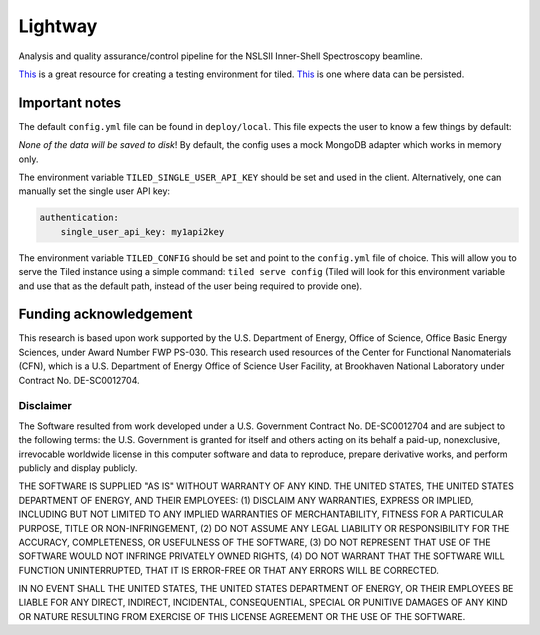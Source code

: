 ********
Lightway
********

Analysis and quality assurance/control pipeline for the NSLSII Inner-Shell Spectroscopy beamline.

`This <https://gist.github.com/danielballan/cd787e98bd0a2821b5f71932e22e460f>`_ is a great resource for creating a testing environment for tiled. `This <https://gist.github.com/danielballan/ebee67b3169e5c9e30a6230fc2ef21e1>`_ is one where data can be persisted.

Important notes
---------------

The default ``config.yml`` file can be found in ``deploy/local``. This file expects the user to know a few things by default:

*None of the data will be saved to disk*! By default, the config uses a mock MongoDB adapter which works in memory only.

The environment variable ``TILED_SINGLE_USER_API_KEY`` should be set and used in the client. Alternatively, one can manually set the single user API key:

.. code::

    authentication:
        single_user_api_key: my1api2key


The environment variable ``TILED_CONFIG`` should be set and point to the ``config.yml`` file of choice. This will allow you to serve the Tiled instance using a simple command: ``tiled serve config`` (Tiled will look for this environment variable and use that as the default path, instead of the user being required to provide one).

Funding acknowledgement
-----------------------

This research is based upon work supported by the U.S. Department of Energy, Office of Science, Office Basic Energy Sciences, under Award Number FWP PS-030. This research used resources of the Center for Functional Nanomaterials (CFN), which is a U.S. Department of Energy Office of Science User Facility, at Brookhaven National Laboratory under Contract No. DE-SC0012704.

Disclaimer
^^^^^^^^^^

The Software resulted from work developed under a U.S. Government Contract No. DE-SC0012704 and are subject to the following terms: the U.S. Government is granted for itself and others acting on its behalf a paid-up, nonexclusive, irrevocable worldwide license in this computer software and data to reproduce, prepare derivative works, and perform publicly and display publicly.

THE SOFTWARE IS SUPPLIED "AS IS" WITHOUT WARRANTY OF ANY KIND. THE UNITED STATES, THE UNITED STATES DEPARTMENT OF ENERGY, AND THEIR EMPLOYEES: (1) DISCLAIM ANY WARRANTIES, EXPRESS OR IMPLIED, INCLUDING BUT NOT LIMITED TO ANY IMPLIED WARRANTIES OF MERCHANTABILITY, FITNESS FOR A PARTICULAR PURPOSE, TITLE OR NON-INFRINGEMENT, (2) DO NOT ASSUME ANY LEGAL LIABILITY OR RESPONSIBILITY FOR THE ACCURACY, COMPLETENESS, OR USEFULNESS OF THE SOFTWARE, (3) DO NOT REPRESENT THAT USE OF THE SOFTWARE WOULD NOT INFRINGE PRIVATELY OWNED RIGHTS, (4) DO NOT WARRANT THAT THE SOFTWARE WILL FUNCTION UNINTERRUPTED, THAT IT IS ERROR-FREE OR THAT ANY ERRORS WILL BE CORRECTED.

IN NO EVENT SHALL THE UNITED STATES, THE UNITED STATES DEPARTMENT OF ENERGY, OR THEIR EMPLOYEES BE LIABLE FOR ANY DIRECT, INDIRECT, INCIDENTAL, CONSEQUENTIAL, SPECIAL OR PUNITIVE DAMAGES OF ANY KIND OR NATURE RESULTING FROM EXERCISE OF THIS LICENSE AGREEMENT OR THE USE OF THE SOFTWARE.
